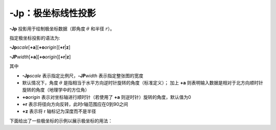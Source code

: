 -Jp：极坐标线性投影
===================

**-Jp** 投影用于绘制极坐标数据（即角度 :math:`\theta` 和半径 :math:`r`\ ）。

指定极坐标投影的语法为:

**-Jp**\ *scale*\[**+a**]\[**+o**\ *origin*][**+r**\|\ **z**]

**-JP**\ *width*\[**+a**]\[**+o**\ *origin*][**+r**\|\ **z**]

其中

- **-Jp**\ *scale* 表示指定比例尺，\ **-JP**\ *width* 表示指定整张图的宽度
- 默认情况下，角度 :math:`\theta` 是指相当于水平方向逆时针旋转的角度（标准定义）；
  加上 **+a** 则表明输入数据是相对于北方向顺时针旋转的角度（地理学中的方位角）
- **+o**\ *origin* 表示对坐标轴进行顺时针（若使用了 **+a** 则逆时针）旋转的角度，默认值为0
- **+r** 表示将径向方向反转，此时r轴范围应在0到90之间
- **+z** 表示将 r 轴标记为深度而不是半径

下面给出了一些极坐标的示例以展示极坐标的用法：

.. gmtplot:: /scripts/Jp.sh

   极坐标用法示例
